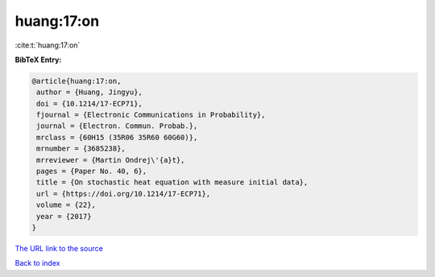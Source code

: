 huang:17:on
===========

:cite:t:`huang:17:on`

**BibTeX Entry:**

.. code-block:: bibtex

   @article{huang:17:on,
    author = {Huang, Jingyu},
    doi = {10.1214/17-ECP71},
    fjournal = {Electronic Communications in Probability},
    journal = {Electron. Commun. Probab.},
    mrclass = {60H15 (35R06 35R60 60G60)},
    mrnumber = {3685238},
    mrreviewer = {Martin Ondrej\'{a}t},
    pages = {Paper No. 40, 6},
    title = {On stochastic heat equation with measure initial data},
    url = {https://doi.org/10.1214/17-ECP71},
    volume = {22},
    year = {2017}
   }
`The URL link to the source <ttps://doi.org/10.1214/17-ECP71}>`_


`Back to index <../By-Cite-Keys.html>`_
